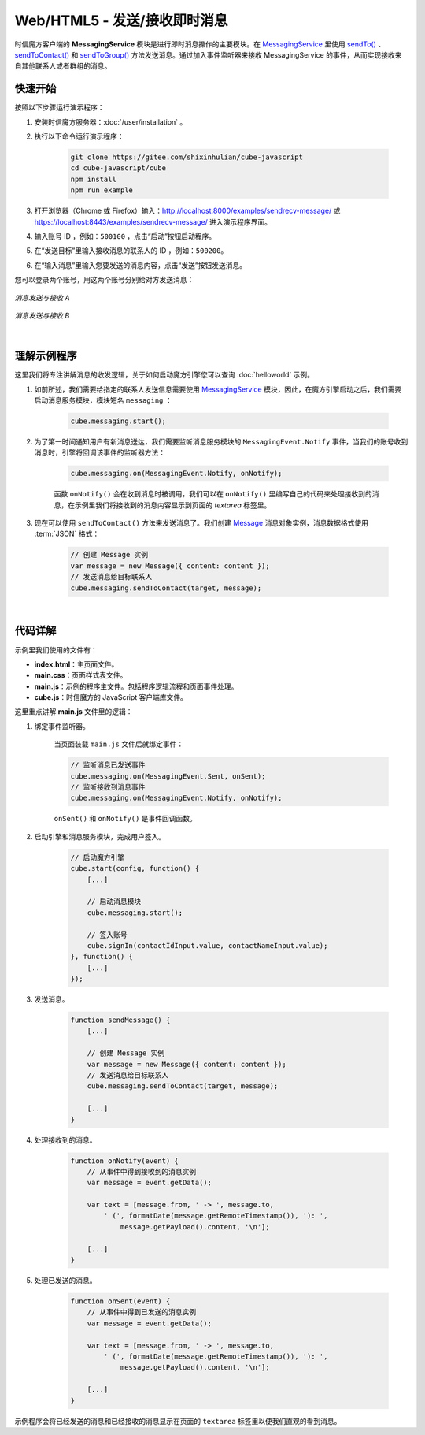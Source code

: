 ===============================
Web/HTML5 - 发送/接收即时消息
===============================

时信魔方客户端的 **MessagingService** 模块是进行即时消息操作的主要模块。在 `MessagingService <../../_static/cube-javascript-api/MessagingService.html>`__ 里使用 `sendTo() <../../_static/cube-javascript-api/MessagingService.html#sendTo>`__ 、`sendToContact() <../../_static/cube-javascript-api/MessagingService.html#sendToContact>`__ 和 `sendToGroup() <../../_static/cube-javascript-api/MessagingService.html#sendToGroup>`__ 方法发送消息。通过加入事件监听器来接收 MessagingService 的事件，从而实现接收来自其他联系人或者群组的消息。

快速开始
===============================

按照以下步骤运行演示程序：

1. 安装时信魔方服务器：:doc:`/user/installation` 。

2. 执行以下命令运行演示程序：

    .. code-block:: shell

        git clone https://gitee.com/shixinhulian/cube-javascript
        cd cube-javascript/cube
        npm install
        npm run example

3. 打开浏览器（Chrome 或 Firefox）输入：`http://localhost:8000/examples/sendrecv-message/ <http://localhost:8000/examples/sendrecv-message/>`__ 或 `https://localhost:8443/examples/sendrecv-message/ <https://localhost:8443/examples/sendrecv-message/>`__ 进入演示程序界面。

4. 输入账号 ID ，例如：``500100`` ，点击“启动”按钮启动程序。

5. 在“发送目标”里输入接收消息的联系人的 ID ，例如：``500200``。
 
6. 在“输入消息”里输入您要发送的消息内容，点击“发送”按钮发送消息。


您可以登录两个账号，用这两个账号分别给对方发送消息：

.. figure:: /images/tutorials/web_sendrecv_message_a.png
    :align: center
    :alt: 消息发送与接收 A

    *消息发送与接收 A*

.. figure:: /images/tutorials/web_sendrecv_message_b.png
    :align: center
    :alt: 消息发送与接收 B

    *消息发送与接收 B*

|

理解示例程序
===============================

这里我们将专注讲解消息的收发逻辑，关于如何启动魔方引擎您可以查询 :doc:`helloworld` 示例。

#. 如前所述，我们需要给指定的联系人发送信息需要使用 `MessagingService <../../_static/cube-javascript-api/MessagingService.html>`__ 模块，因此，在魔方引擎启动之后，我们需要启动消息服务模块，模块短名 ``messaging`` ：

    .. code-block:: javascript

        cube.messaging.start();


#. 为了第一时间通知用户有新消息送达，我们需要监听消息服务模块的 ``MessagingEvent.Notify`` 事件，当我们的账号收到消息时，引擎将回调该事件的监听器方法：

    .. code-block:: javascript
    
        cube.messaging.on(MessagingEvent.Notify, onNotify);

    函数 ``onNotify()`` 会在收到消息时被调用，我们可以在 ``onNotify()`` 里编写自己的代码来处理接收到的消息，在示例里我们将接收到的消息内容显示到页面的 *textarea* 标签里。


#. 现在可以使用 ``sendToContact()`` 方法来发送消息了。我们创建 `Message <../../_static/cube-javascript-api/Message.html>`__ 消息对象实例，消息数据格式使用 :term:`JSON` 格式：

    .. code-block:: javascript

        // 创建 Message 实例
        var message = new Message({ content: content });
        // 发送消息给目标联系人
        cube.messaging.sendToContact(target, message);


|

代码详解
===============================

示例里我们使用的文件有：

* **index.html**：主页面文件。
* **main.css**：页面样式表文件。
* **main.js**：示例的程序主文件。包括程序逻辑流程和页面事件处理。
* **cube.js**：时信魔方的 JavaScript 客户端库文件。

这里重点讲解 **main.js** 文件里的逻辑：

#. 绑定事件监听器。

    当页面装载 ``main.js`` 文件后就绑定事件：

    .. code-block:: javascript

        // 监听消息已发送事件
        cube.messaging.on(MessagingEvent.Sent, onSent);
        // 监听接收到消息事件
        cube.messaging.on(MessagingEvent.Notify, onNotify);

    ``onSent()`` 和 ``onNotify()`` 是事件回调函数。


#. 启动引擎和消息服务模块，完成用户签入。

    .. code-block:: javascript

        // 启动魔方引擎
        cube.start(config, function() {
            [...]

            // 启动消息模块
            cube.messaging.start();

            // 签入账号
            cube.signIn(contactIdInput.value, contactNameInput.value);
        }, function() {
            [...]
        });


#. 发送消息。

    .. code-block:: javascript

        function sendMessage() {
            [...]

            // 创建 Message 实例
            var message = new Message({ content: content });
            // 发送消息给目标联系人
            cube.messaging.sendToContact(target, message);

            [...]
        }

#. 处理接收到的消息。

    .. code-block:: javascript

        function onNotify(event) {
            // 从事件中得到接收到的消息实例
            var message = event.getData();

            var text = [message.from, ' -> ', message.to,
                ' (', formatDate(message.getRemoteTimestamp()), '): ',
                    message.getPayload().content, '\n'];

            [...]
        }

#. 处理已发送的消息。

    .. code-block:: javascript

        function onSent(event) {
            // 从事件中得到已发送的消息实例
            var message = event.getData();

            var text = [message.from, ' -> ', message.to,
                ' (', formatDate(message.getRemoteTimestamp()), '): ',
                    message.getPayload().content, '\n'];

            [...]
        }

示例程序会将已经发送的消息和已经接收的消息显示在页面的 ``textarea`` 标签里以便我们直观的看到消息。
